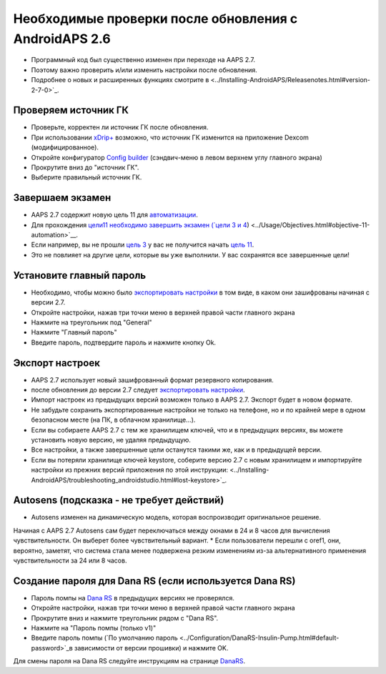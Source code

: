 Необходимые проверки после обновления с AndroidAPS 2.6
***********************************************************

* Программный код был существенно изменен при переходе на AAPS 2.7. 
* Поэтому важно проверить и/или изменить настройки после обновления.
* Подробнее о новых и расширенных функциях смотрите в <../Installing-AndroidAPS/Releasenotes.html#version-2-7-0>`_.

Проверяем источник ГК
-----------------------------------------------------------
* Проверьте, корректен ли источник ГК после обновления.
* При использовании `xDrip+ <../Configuration/xdrip.html>`_ возможно, что источник ГК изменится на приложение Dexcom (модифицированное).
* Откройте конфигуратор `Config builder <../Configuration/Config-Builder.html#bg-source>`_ (сэндвич-меню в левом верхнем углу главного экрана)
* Прокрутите вниз до "источник ГК".
* Выберите правильный источник ГК.

.. изображение:../images/modules.png
  :alt: источник ГК

Завершаем экзамен
-----------------------------------------------------------
* AAPS 2.7 содержит новую цель 11 для `автоматизации <../Usage/Automation.html>`_.
* Для прохождения `цели11 необходимо завершить экзамен (`цели 3 и 4 <../Usage/Objectives.html#objective-3-prove-your-knowledge>`_) <../Usage/Objectives.html#objective-11-automation>`__.
* Если например, вы не прошли `цель 3 <../Usage/Objectives. tml#objective-3-prove-your-knowledge>`_ у вас не получится начать `цель 11 <../Usage/Objectives.html#objective-11-automation>`__. 
* Это не повлияет на другие цели, которые вы уже выполнили. У вас сохранятся все завершенные цели!

Установите главный пароль
-----------------------------------------------------------
* Необходимо, чтобы можно было `экспортировать настройки <../Usage/ExportImportSettings.html>`_ в том виде, в каком они зашифрованы начиная с версии 2.7.
* Откройте настройки, нажав три точки меню в верхней правой части главного экрана
* Нажмите на треугольник под "General"
* Нажмите "Главный пароль"
* Введите пароль, подтвердите пароль и нажмите кнопку Ok.

.. изображение:: ../images/MasterPW.png
  :alt: Установить основной пароль
  
Экспорт настроек
-----------------------------------------------------------
* AAPS 2.7 использует новый зашифрованный формат резервного копирования. 
* после обновления до версии 2.7 следует `экспортировать настройки <../Usage/ExportImportSettings.html>`_.
* Импорт настроек из предыдущих версий возможен только в AAPS 2.7. Экспорт будет в новом формате.
* Не забудьте сохранить экспортированные настройки не только на телефоне, но и по крайней мере в одном безопасном месте (на ПК, в облачном хранилище...).
* Если вы собираете AAPS 2.7 с тем же хранилищем ключей, что и в предыдущих версиях, вы можете установить новую версию, не удаляя предыдущую. 
* Все настройки, а также завершенные цели останутся такими же, как и в предыдущей версии.
* Если вы потеряли хранилище ключей keystore, соберите версию 2.7 с новым хранилищем и импортируйте настройки из прежних версий приложения по этой инструкции: <../Installing-AndroidAPS/troubleshooting_androidstudio.html#lost-keystore>`_.

Autosens (подсказка - не требует действий)
-----------------------------------------------------------
* Autosens изменен на динамическую модель, которая воспроизводит оригинальное решение.
Начиная с AAPS 2.7 Autosens сам будет переключаться между окнами в 24 и 8 часов для вычисления чувствительности. Он выберет более чувствительный вариант. 
* Если пользователи перешли с oref1, они, вероятно, заметят, что система стала менее подвержена резким изменениям из-за альтернативного применения чувствительности за 24 или 8 часов.

Создание пароля для Dana RS (если используется Dana RS)
-----------------------------------------------------------
* Пароль помпы на `Dana RS <../Configuration/DanaRS-Insulin-Pump.html>`_ в предыдущих версиях не проверялся.
* Откройте настройки, нажав три точки меню в верхней правой части главного экрана
* Прокрутите вниз и нажмите треугольник рядом с "Dana RS".
* Нажмите на "Пароль помпы (только v1)"
* Введите пароль помпы (`По умолчанию пароль <../Configuration/DanaRS-Insulin-Pump.html#default-password>`_в зависимости от версии прошивки) и нажмите OK.

.. изображение:: ../images/DanaRSPW.png
  :alt: задать пароль Dana RS
  
Для смены пароля на Dana RS следуйте инструкциям на странице `DanaRS <../Configuration/DanaRS-Insulin-Pump.html#change-password-on-pump>`_.
